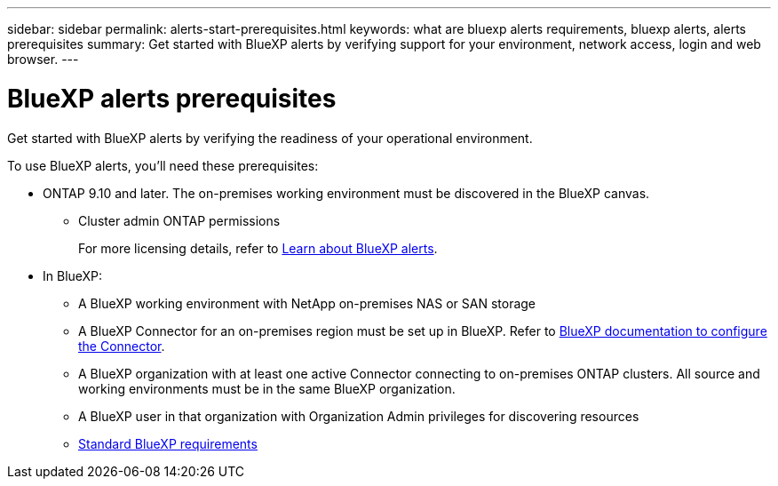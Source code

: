 ---
sidebar: sidebar
permalink: alerts-start-prerequisites.html
keywords: what are bluexp alerts requirements, bluexp alerts, alerts prerequisites
summary: Get started with BlueXP alerts by verifying support for your environment, network access, login and web browser.
---

= BlueXP alerts prerequisites
:hardbreaks:
:icons: font
:imagesdir: ./media/get-started/

[.lead]
Get started with BlueXP alerts by verifying the readiness of your operational environment.

To use BlueXP alerts, you'll need these prerequisites: 


* ONTAP 9.10 and later. The on-premises working environment must be discovered in the BlueXP canvas.
** Cluster admin ONTAP permissions
+
For more licensing details, refer to link:concept-alerts.html[Learn about BlueXP alerts].


* In BlueXP: 

** A BlueXP working environment with NetApp on-premises NAS or SAN storage 
** A BlueXP Connector for an on-premises region must be set up in BlueXP. Refer to https://docs.netapp.com/us-en/cloud-manager-setup-admin/concept-connectors.html[BlueXP documentation to configure the Connector^].


** A BlueXP organization with at least one active Connector connecting to on-premises ONTAP clusters. All source and working environments must be in the same BlueXP organization. 
** A BlueXP user in that organization with Organization Admin privileges for discovering resources

** https://docs.netapp.com/us-en/cloud-manager-setup-admin/reference-checklist-cm.html[Standard BlueXP requirements^]


